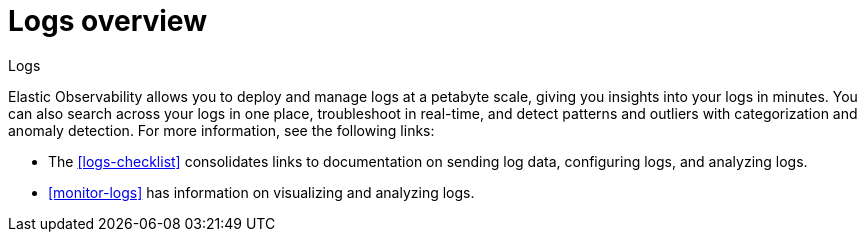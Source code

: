 [[logs-observability-overview]]
= Logs overview

++++
<titleabbrev>Logs</titleabbrev>
++++

Elastic Observability allows you to deploy and manage logs at a petabyte scale, giving you insights into your logs in minutes. You can also search across your logs in one place, troubleshoot in real-time, and detect patterns and outliers with categorization and anomaly detection. For more information, see the following links:

- The <<logs-checklist>> consolidates links to documentation on sending log data, configuring logs, and analyzing logs.
- <<monitor-logs>> has information on visualizing and analyzing logs.

